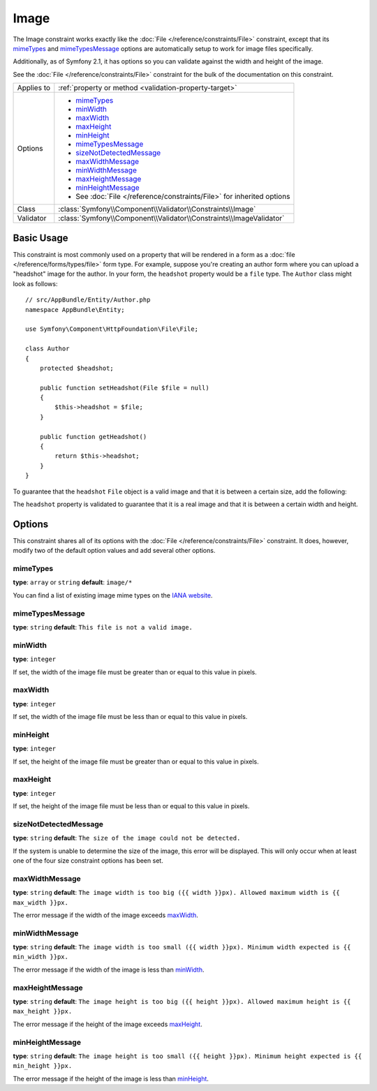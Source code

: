 Image
=====

The Image constraint works exactly like the :doc:`File </reference/constraints/File>`
constraint, except that its `mimeTypes`_ and `mimeTypesMessage`_ options
are automatically setup to work for image files specifically.

Additionally, as of Symfony 2.1, it has options so you can validate against
the width and height of the image.

See the :doc:`File </reference/constraints/File>` constraint for the bulk
of the documentation on this constraint.

+----------------+-----------------------------------------------------------------------+
| Applies to     | :ref:`property or method <validation-property-target>`                |
+----------------+-----------------------------------------------------------------------+
| Options        | - `mimeTypes`_                                                        |
|                | - `minWidth`_                                                         |
|                | - `maxWidth`_                                                         |
|                | - `maxHeight`_                                                        |
|                | - `minHeight`_                                                        |
|                | - `mimeTypesMessage`_                                                 |
|                | - `sizeNotDetectedMessage`_                                           |
|                | - `maxWidthMessage`_                                                  |
|                | - `minWidthMessage`_                                                  |
|                | - `maxHeightMessage`_                                                 |
|                | - `minHeightMessage`_                                                 |
|                | - See :doc:`File </reference/constraints/File>` for inherited options |
+----------------+-----------------------------------------------------------------------+
| Class          | :class:`Symfony\\Component\\Validator\\Constraints\\Image`            |
+----------------+-----------------------------------------------------------------------+
| Validator      | :class:`Symfony\\Component\\Validator\\Constraints\\ImageValidator`   |
+----------------+-----------------------------------------------------------------------+

Basic Usage
-----------

This constraint is most commonly used on a property that will be rendered
in a form as a :doc:`file </reference/forms/types/file>` form type. For
example, suppose you're creating an author form where you can upload a
"headshot" image for the author. In your form, the ``headshot`` property
would be a ``file`` type. The ``Author`` class might look as follows::

    // src/AppBundle/Entity/Author.php
    namespace AppBundle\Entity;

    use Symfony\Component\HttpFoundation\File\File;

    class Author
    {
        protected $headshot;

        public function setHeadshot(File $file = null)
        {
            $this->headshot = $file;
        }

        public function getHeadshot()
        {
            return $this->headshot;
        }
    }

To guarantee that the ``headshot`` ``File`` object is a valid image and
that it is between a certain size, add the following:

.. configuration-block::

    .. code-block:: php-annotations

        // src/AppBundle/Entity/Author.php
        namespace AppBundle\Entity;

        use Symfony\Component\Validator\Constraints as Assert;

        class Author
        {
            /**
             * @Assert\Image(
             *     minWidth = 200,
             *     maxWidth = 400,
             *     minHeight = 200,
             *     maxHeight = 400
             * )
             */
            protected $headshot;
        }

    .. code-block:: yaml

        # src/AppBundle/Resources/config/validation.yml
        AppBundle\Entity\Author
            properties:
                headshot:
                    - Image:
                        minWidth: 200
                        maxWidth: 400
                        minHeight: 200
                        maxHeight: 400

    .. code-block:: xml

        <!-- src/AppBundle/Resources/config/validation.xml -->
        <?xml version="1.0" encoding="UTF-8" ?>
        <constraint-mapping xmlns="http://symfony.com/schema/dic/constraint-mapping"
            xmlns:xsi="http://www.w3.org/2001/XMLSchema-instance"
            xsi:schemaLocation="http://symfony.com/schema/dic/constraint-mapping http://symfony.com/schema/dic/constraint-mapping/constraint-mapping-1.0.xsd">

            <class name="AppBundle\Entity\Author">
                <property name="headshot">
                    <constraint name="Image">
                        <option name="minWidth">200</option>
                        <option name="maxWidth">400</option>
                        <option name="minHeight">200</option>
                        <option name="maxHeight">400</option>
                    </constraint>
                </property>
            </class>
        </constraint-mapping>

    .. code-block:: php

        // src/AppBundle/Entity/Author.php
        namespace AppBundle\Entity;

        use Symfony\Component\Validator\Mapping\ClassMetadata;
        use Symfony\Component\Validator\Constraints\Image;

        class Author
        {
            public static function loadValidatorMetadata(ClassMetadata $metadata)
            {
                $metadata->addPropertyConstraint('headshot', new Image(array(
                    'minWidth' => 200,
                    'maxWidth' => 400,
                    'minHeight' => 200,
                    'maxHeight' => 400,
                )));
            }
        }

The ``headshot`` property is validated to guarantee that it is a real image
and that it is between a certain width and height.

Options
-------

This constraint shares all of its options with the :doc:`File </reference/constraints/File>`
constraint. It does, however, modify two of the default option values and
add several other options.

mimeTypes
~~~~~~~~~

**type**: ``array`` or ``string`` **default**: ``image/*``

You can find a list of existing image mime types on the `IANA website`_.

mimeTypesMessage
~~~~~~~~~~~~~~~~

**type**: ``string`` **default**: ``This file is not a valid image.``

minWidth
~~~~~~~~

**type**: ``integer``

If set, the width of the image file must be greater than or equal to this
value in pixels.

maxWidth
~~~~~~~~

**type**: ``integer``

If set, the width of the image file must be less than or equal to this
value in pixels.

minHeight
~~~~~~~~~

**type**: ``integer``

If set, the height of the image file must be greater than or equal to this
value in pixels.

maxHeight
~~~~~~~~~

**type**: ``integer``

If set, the height of the image file must be less than or equal to this
value in pixels.

sizeNotDetectedMessage
~~~~~~~~~~~~~~~~~~~~~~

**type**: ``string`` **default**: ``The size of the image could not be detected.``

If the system is unable to determine the size of the image, this error will
be displayed. This will only occur when at least one of the four size constraint
options has been set.

maxWidthMessage
~~~~~~~~~~~~~~~

**type**: ``string`` **default**: ``The image width is too big ({{ width }}px). Allowed maximum width is {{ max_width }}px.``

The error message if the width of the image exceeds `maxWidth`_.

minWidthMessage
~~~~~~~~~~~~~~~

**type**: ``string`` **default**: ``The image width is too small ({{ width }}px). Minimum width expected is {{ min_width }}px.``

The error message if the width of the image is less than `minWidth`_.

maxHeightMessage
~~~~~~~~~~~~~~~~

**type**: ``string`` **default**: ``The image height is too big ({{ height }}px). Allowed maximum height is {{ max_height }}px.``

The error message if the height of the image exceeds `maxHeight`_.

minHeightMessage
~~~~~~~~~~~~~~~~

**type**: ``string`` **default**: ``The image height is too small ({{ height }}px). Minimum height expected is {{ min_height }}px.``

The error message if the height of the image is less than `minHeight`_.

.. _`IANA website`: http://www.iana.org/assignments/media-types/image/index.html
